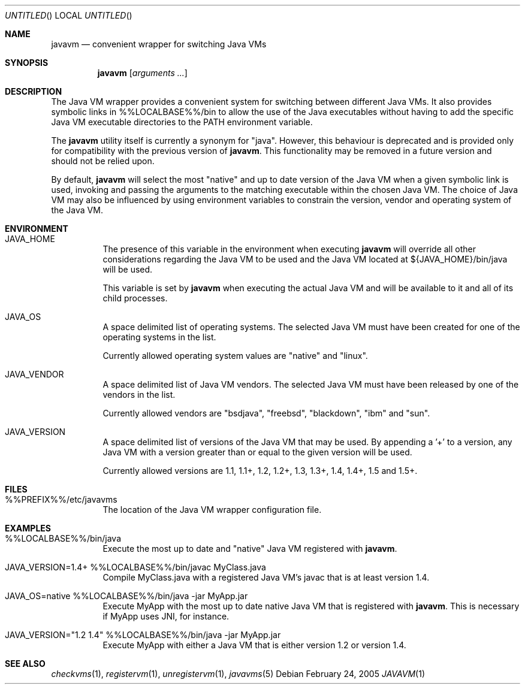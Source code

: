 .\"
.\" Copyright (C) 2005 Greg Lewis. All rights reserved.
.\" 
.\" Redistribution and use in source and binary forms, with or without
.\" modification, are permitted provided that the following conditions
.\" are met:
.\" 1. Redistributions of source code must retain the above copyright
.\"    notice, this list of conditions and the following disclaimer.
.\" 2. Redistributions in binary form must reproduce the above copyright
.\"    notice, this list of conditions and the following disclaimer in the
.\"    documentation and/or other materials provided with the distribution.
.\" 
.\" THIS SOFTWARE IS PROVIDED BY AUTHOR AND CONTRIBUTORS ``AS IS'' AND
.\" ANY EXPRESS OR IMPLIED WARRANTIES, INCLUDING, BUT NOT LIMITED TO, THE
.\" IMPLIED WARRANTIES OF MERCHANTABILITY AND FITNESS FOR A PARTICULAR PURPOSE
.\" ARE DISCLAIMED.  IN NO EVENT SHALL AUTHOR OR CONTRIBUTORS BE LIABLE
.\" FOR ANY DIRECT, INDIRECT, INCIDENTAL, SPECIAL, EXEMPLARY, OR CONSEQUENTIAL
.\" DAMAGES (INCLUDING, BUT NOT LIMITED TO, PROCUREMENT OF SUBSTITUTE GOODS
.\" OR SERVICES; LOSS OF USE, DATA, OR PROFITS; OR BUSINESS INTERRUPTION)
.\" HOWEVER CAUSED AND ON ANY THEORY OF LIABILITY, WHETHER IN CONTRACT, STRICT
.\" LIABILITY, OR TORT (INCLUDING NEGLIGENCE OR OTHERWISE) ARISING IN ANY WAY
.\" OUT OF THE USE OF THIS SOFTWARE, EVEN IF ADVISED OF THE POSSIBILITY OF
.\" SUCH DAMAGE.
.\"
.\" $FreeBSD: ports/java/javavmwrapper/src/javavm.1,v 1.1 2005/04/11 21:22:43 glewis Exp $
.\"
.Dd February 24, 2005
.Os
.Dt JAVAVM 1
.Sh NAME
.Nm javavm
.Nd convenient wrapper for switching Java VMs
.Sh SYNOPSIS
.Nm
.Op Ar arguments ...
.Sh DESCRIPTION
The Java VM wrapper provides a convenient system for switching between
different Java VMs.
It also provides symbolic links in %%LOCALBASE%%/bin to allow the use of
the Java executables without having to add the specific Java VM executable
directories to the PATH environment variable.
.Pp
The
.Nm
utility itself is currently a synonym for "java".  However, this behaviour
is deprecated and is provided only for compatibility with the previous
version of
.Nm .
This functionality may be removed in a future version and should not be
relied upon.
.Pp
By default,
.Nm
will select the most "native" and up to date version of the Java VM when
a given symbolic link is used, invoking and passing the arguments to the
matching executable within the chosen Java VM.
The choice of Java VM may also be influenced by using environment variables
to constrain the version, vendor and operating system of the Java VM.
.Sh ENVIRONMENT
.Bl -tag -width indent
.It JAVA_HOME
The presence of this variable in the environment when executing
.Nm
will override all other considerations regarding the Java VM to be used
and the Java VM located at ${JAVA_HOME}/bin/java will be used.
.Pp
This variable is set by
.Nm
when executing the actual Java VM and will be available to it and all of
its child processes.
.It JAVA_OS
A space delimited list of operating systems.  The selected Java VM must
have been created for one of the operating systems in the list.
.Pp
Currently allowed operating system values are "native" and "linux".
.It JAVA_VENDOR
A space delimited list of Java VM vendors.  The selected Java VM must
have been released by one of the vendors in the list.
.Pp
Currently allowed vendors are "bsdjava", "freebsd", "blackdown", "ibm"
and "sun".
.It JAVA_VERSION
A space delimited list of versions of the Java VM that may be used.  By
appending a '+' to a version, any Java VM with a version greater than or
equal to the given version will be used.
.Pp
Currently allowed versions are 1.1, 1.1+, 1.2, 1.2+, 1.3, 1.3+, 1.4, 1.4+,
1.5 and 1.5+.
.El
.Sh FILES
.Bl -tag -width indent
.It %%PREFIX%%/etc/javavms
The location of the Java VM wrapper configuration file.
.El
.Sh EXAMPLES
.Bl -tag -width indent
.It %%LOCALBASE%%/bin/java
Execute the most up to date and "native" Java VM registered with
.Nm .
.It JAVA_VERSION=1.4+ %%LOCALBASE%%/bin/javac MyClass.java
Compile MyClass.java with a registered Java VM's javac that is at least
version 1.4.
.It JAVA_OS=native %%LOCALBASE%%/bin/java -jar MyApp.jar
Execute MyApp with the most up to date native Java VM that is registered
with
.Nm .
This is necessary if MyApp uses JNI, for instance.
.It JAVA_VERSION="1.2 1.4" %%LOCALBASE%%/bin/java -jar MyApp.jar
Execute MyApp with either a Java VM that is either version 1.2 or version 1.4.
.El
.Sh SEE ALSO
.Xr checkvms 1 ,
.Xr registervm 1 ,
.Xr unregistervm 1 ,
.Xr javavms 5
